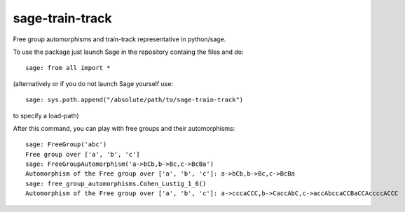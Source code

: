 sage-train-track
================

Free group automorphisms and train-track representative in python/sage. 

To use the package just launch Sage in the repository containg the files and do::

    sage: from all import *

(alternatively or if you do not launch Sage yourself use::

    sage: sys.path.append("/absolute/path/to/sage-train-track")
    
to specify a load-path)    

After this command, you can play with free groups and their automorphisms::

    sage: FreeGroup('abc')
    Free group over ['a', 'b', 'c']
    sage: FreeGroupAutomorphism('a->bCb,b->Bc,c->BcBa')
    Automorphism of the Free group over ['a', 'b', 'c']: a->bCb,b->Bc,c->BcBa
    sage: free_group_automorphisms.Cohen_Lustig_1_6()
    Automorphism of the Free group over ['a', 'b', 'c']: a->cccaCCC,b->CaccAbC,c->accAbccaCCBaCCAccccACCC
